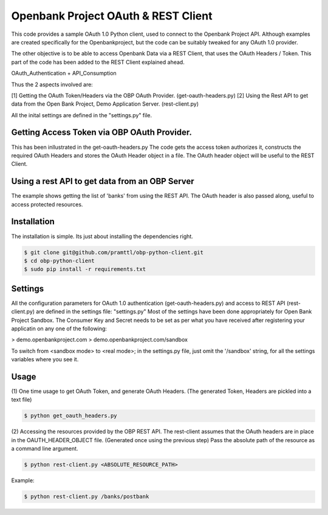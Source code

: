 Openbank Project OAuth & REST Client
====================================

This code provides a sample OAuth 1.0 Python client, used to connect to 
the Openbank Project API. Although examples are created specifically for 
the Openbankproject, but the code can be suitably tweaked for any OAuth 1.0 provider.

The other objective is to be able to access Openbank Data via a REST Client, that uses the OAuth Headers / Token.
This part of the code has been added to the REST Client explained ahead.

OAuth_Authentication + API_Consumption

Thus the 2 aspects involved are:

[1] Getting the OAuth Token/Headers via the OBP OAuth Provider. (get-oauth-headers.py)
[2] Using the Rest API to get data from the Open Bank Project, Demo Application Server. (rest-client.py)

All the inital settings are defined in the "settings.py" file.

Getting Access Token via OBP OAuth Provider.
----------------------------------------------------------------------------
This has been inllustrated in the get-oauth-headers.py
The code gets the access token authorizes it, constructs the required OAuth Headers 
and stores the OAuth Header object in a file. The OAuth header object will be useful to the REST Client.


Using a rest API to get data from an OBP Server
-----------------------------------------------
The example shows getting the list of 'banks' from using the REST API.
The OAuth header is also passed along, useful to access protected resources.


Installation
------------
The installation is simple. Its just about installing the dependencies right.

.. code-block:: bash

    $ git clone git@github.com/pramttl/obp-python-client.git
    $ cd obp-python-client
    $ sudo pip install -r requirements.txt


Settings
--------
All the configuration parameters for OAuth 1.0 authentication (get-oauth-headers.py)
and access to REST API (rest-client.py) are defined in the settings file: "settings.py"
Most of the settings have been done appropriately for Open Bank Project Sandbox.
The Consumer Key and Secret needs to be set as per what you have received after
registering your applicatin on any one of the following:

> demo.openbankproject.com
> demo.openbankproject.com/sandbox

To switch from <sandbox mode> to <real mode>; in the settings.py file, 
just omit the '/sandbox' string, for all the settings variables where you see it.


Usage
-----

(1)
One time usage to get OAuth Token, and generate OAuth Headers.
(The generated Token, Headers are pickled into a text file)

.. code-block:: bash

    $ python get_oauth_headers.py

(2)
Accessing the resources provided by the OBP REST API.
The rest-client assumes that the OAuth headers are in place in the OAUTH_HEADER_OBJECT file.
(Generated once using the previous step)
Pass the absolute path of the resource as a command line argument.

.. code-block:: bash

    $ python rest-client.py <ABSOLUTE_RESOURCE_PATH>

Example:

.. code-block:: bash

    $ python rest-client.py /banks/postbank


